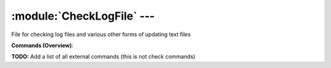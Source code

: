 .. default-domain:: nscp

.. module:: CheckLogFile
    :synopsis: File for checking log files and various other forms of updating text files

===========================
:module:`CheckLogFile` --- 
===========================
File for checking log files and various other forms of updating text files





**Commands (Overview)**: 

**TODO:** Add a list of all external commands (this is not check commands)






